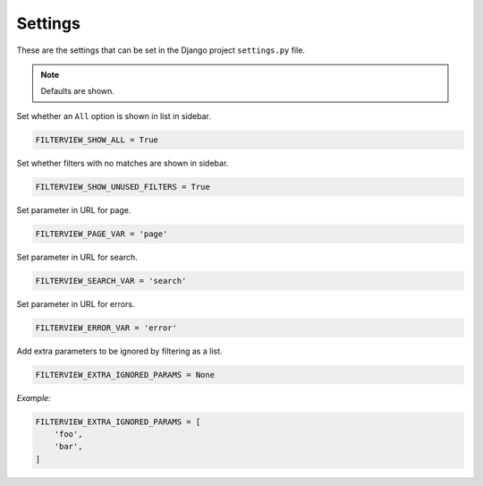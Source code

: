 Settings
========

These are the settings that can be set in the Django project ``settings.py`` file.

.. note::
    Defaults are shown.

.. _show_all_setting:

Set whether an ``All`` option is shown in list in sidebar.

.. code-block:: python

    FILTERVIEW_SHOW_ALL = True

.. _show_unused_setting:

Set whether filters with no matches are shown in sidebar.

.. code-block:: python

    FILTERVIEW_SHOW_UNUSED_FILTERS = True

.. _page_var_setting:

Set parameter in URL for page.

.. code-block:: python
    
    FILTERVIEW_PAGE_VAR = 'page'

.. _search_var_setting:

Set parameter in URL for search.

.. code-block:: python

    FILTERVIEW_SEARCH_VAR = 'search'

.. _error_var_setting:

Set parameter in URL for errors.

.. code-block:: python

    FILTERVIEW_ERROR_VAR = 'error'

.. _extra_ignored_params_setting:

Add extra parameters to be ignored by filtering as a list.

.. code-block:: python

    FILTERVIEW_EXTRA_IGNORED_PARAMS = None

*Example:*

.. code-block:: python

    FILTERVIEW_EXTRA_IGNORED_PARAMS = [
        'foo',
        'bar',
    ]
